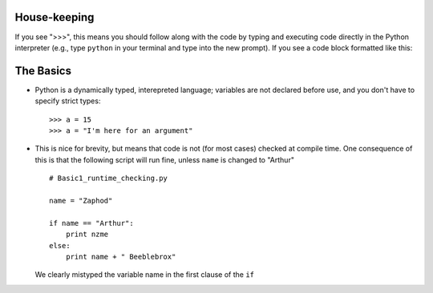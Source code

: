 House-keeping 
=========================

If you see ">>>", this means you should follow along with the code by
typing and executing code directly in the Python interpreter (e.g., type
``python`` in your terminal and type into the new prompt). If you see a
code block formatted like this::
        
    

The Basics
=========================

*   Python is a dynamically typed, interepreted language; variables are
    not declared before use, and you don't have to specify strict types:
    ::
    
        >>> a = 15
        >>> a = "I'm here for an argument"

*   This is nice for brevity, but means that code is not (for most
    cases) checked at compile time. One consequence of this is that the
    following script will run fine, unless ``name`` is changed to "Arthur"
    ::
    
        # Basic1_runtime_checking.py
    
        name = "Zaphod"
    
        if name == "Arthur":
            print nzme
        else:
            print name + " Beeblebrox"
    
    We clearly mistyped the variable name in the first clause of the
    ``if``